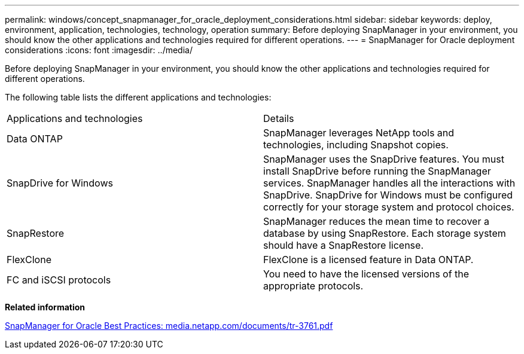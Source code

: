 ---
permalink: windows/concept_snapmanager_for_oracle_deployment_considerations.html
sidebar: sidebar
keywords: deploy, environment, application, technologies, technology, operation
summary: Before deploying SnapManager in your environment, you should know the other applications and technologies required for different operations.
---
= SnapManager for Oracle deployment considerations
:icons: font
:imagesdir: ../media/

[.lead]
Before deploying SnapManager in your environment, you should know the other applications and technologies required for different operations.

The following table lists the different applications and technologies:

|===
| Applications and technologies| Details
a|
Data ONTAP
a|
SnapManager leverages NetApp tools and technologies, including Snapshot copies.
a|
SnapDrive for Windows
a|
SnapManager uses the SnapDrive features. You must install SnapDrive before running the SnapManager services. SnapManager handles all the interactions with SnapDrive. SnapDrive for Windows must be configured correctly for your storage system and protocol choices.

a|
SnapRestore
a|
SnapManager reduces the mean time to recover a database by using SnapRestore. Each storage system should have a SnapRestore license.
a|
FlexClone
a|
FlexClone is a licensed feature in Data ONTAP.
a|
FC and iSCSI protocols
a|
You need to have the licensed versions of the appropriate protocols.
|===
*Related information*

http://media.netapp.com/documents/tr-3761.pdf[SnapManager for Oracle Best Practices: media.netapp.com/documents/tr-3761.pdf]
